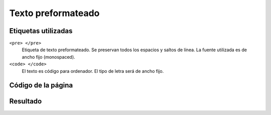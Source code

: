 ﻿.. _html-pre:

Texto preformateado
===================


Etiquetas utilizadas
--------------------

``<pre> </pre>``
   Etiqueta de texto preformateado.
   Se preservan todos los espacios y saltos de línea.
   La fuente utilizada es de ancho fijo (monospaced).

``<code> </code>``
   El texto es código para ordenador.
   El tipo de letra será de ancho fijo.



Código de la página
-------------------

.. image:: html/_thumbs/html-pre-html.png


.. `Editor online de código HTML <https://html5-editor.net/>`__



Resultado
---------

.. image:: html/_thumbs/html-pre-web.png
